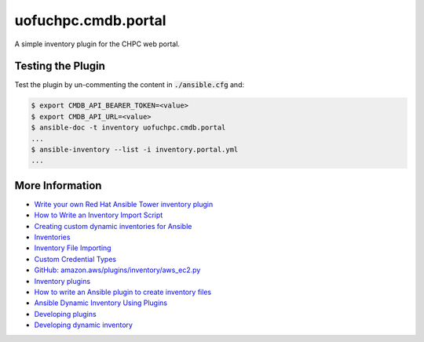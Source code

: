 
uofuchpc.cmdb.portal
==============================

A simple inventory plugin for the CHPC web portal.

Testing the Plugin
----------------------------

Test the plugin by un-commenting the content in :code:`./ansible.cfg` and:

.. code-block:: console

   $ export CMDB_API_BEARER_TOKEN=<value>
   $ export CMDB_API_URL=<value>
   $ ansible-doc -t inventory uofuchpc.cmdb.portal
   ...
   $ ansible-inventory --list -i inventory.portal.yml
   ...

More Information
-------------------------

* `Write your own Red Hat Ansible Tower inventory plugin <https://developers.redhat.com/blog/2021/03/10/write-your-own-red-hat-ansible-tower-inventory-plugin>`_
* `How to Write an Inventory Import Script <https://uofu.app.box.com/file/1326767497658?s=8vc2x761npatscf0zfj6z0jc7xque5ev>`_
* `Creating custom dynamic inventories for Ansible <https://www.jeffgeerling.com/blog/creating-custom-dynamic-inventories-ansible>`_
* `Inventories <https://docs.ansible.com/ansible-tower/latest/html/userguide/inventories.html>`_
* `Inventory File Importing <https://docs.ansible.com/ansible-tower/3.8.6/html/administration/scm-inv-source.html#ag-inv-import>`_
* `Custom Credential Types <https://docs.ansible.com/ansible-tower/3.8.6/html/userguide/credential_types.html#ug-credential-types>`_
* `GitHub: amazon.aws/plugins/inventory/aws_ec2.py <https://github.com/ansible-collections/amazon.aws/blob/main/plugins/inventory/aws_ec2.py>`_
* `Inventory plugins <https://docs.ansible.com/ansible/latest/plugins/inventory.html>`_
* `How to write an Ansible plugin to create inventory files <https://www.redhat.com/sysadmin/ansible-plugin-inventory-files>`_
* `Ansible Dynamic Inventory Using Plugins <https://blog.networktocode.com/post/Ansible-Dynamic-Inventory-using-Plugins/>`_
* `Developing plugins <https://docs.ansible.com/ansible/latest/dev_guide/developing_plugins.html#developing-plugins>`_
* `Developing dynamic inventory <https://docs.ansible.com/ansible/latest/dev_guide/developing_inventory.html>`_

